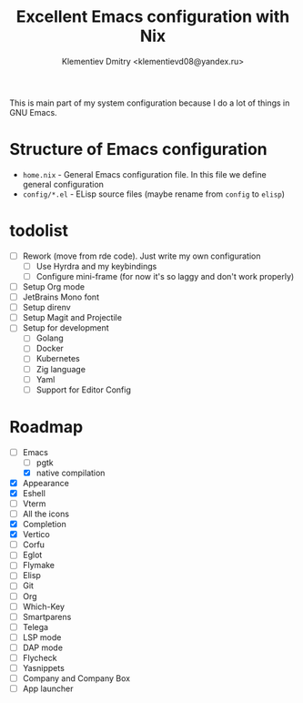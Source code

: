 #+TITLE: Excellent Emacs configuration with Nix
#+DESCRIPTION: Inspired by `rde' guix-distribution
#+AUTHOR: Klementiev Dmitry <klementievd08@yandex.ru>

This is main part of my system configuration because I do a lot of things in GNU Emacs.

* Structure of Emacs configuration

- =home.nix= - General Emacs configuration file. In this file we define general configuration
- =config/*.el= - ELisp source files (maybe rename from =config= to =elisp=)

* todolist

- [ ] Rework (move from rde code). Just write my own configuration
  - [ ] Use Hyrdra and my keybindings
  - [ ] Configure mini-frame (for now it's so laggy and don't work properly)
- [ ] Setup Org mode
- [ ] JetBrains Mono font
- [ ] Setup direnv
- [ ] Setup Magit and Projectile
- [ ] Setup for development
  - [ ] Golang
  - [ ] Docker
  - [ ] Kubernetes
  - [ ] Zig language
  - [ ] Yaml
  - [ ] Support for Editor Config

* Roadmap

- [-] Emacs
  - [ ] pgtk
  - [X] native compilation
- [X] Appearance
- [X] Eshell
- [ ] Vterm
- [ ] All the icons
- [X] Completion
- [X] Vertico
- [ ] Corfu
- [ ] Eglot
- [ ] Flymake
- [ ] Elisp
- [ ] Git
- [ ] Org
- [ ] Which-Key
- [ ] Smartparens
- [ ] Telega
- [ ] LSP mode
- [ ] DAP mode
- [ ] Flycheck
- [ ] Yasnippets
- [ ] Company and Company Box
- [ ] App launcher
